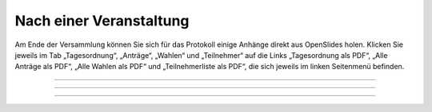 Nach einer Veranstaltung
========================

Am Ende der Versammlung können Sie sich für das Protokoll einige Anhänge direkt aus OpenSlides holen. Klicken Sie jeweils im Tab „Tagesordnung“, „Anträge“, „Wahlen“ und „Teilnehmer“ auf die Links „Tagesordnung als PDF“, „Alle Anträge als PDF“, „Alle Wahlen als PDF“ und „Teilnehmerliste als PDF“, die sich jeweils im linken Seitenmenü befinden.

.. image:: _static/images/tutorial_de_6_01.png
 :class: screenshot

----------------

.. image:: _static/images/tutorial_de_6_02.png
 :class: screenshot

----------------

.. image:: _static/images/tutorial_de_6_03.png
 :class: screenshot

----------------

.. image:: _static/images/tutorial_de_6_04.png
 :class: screenshot

